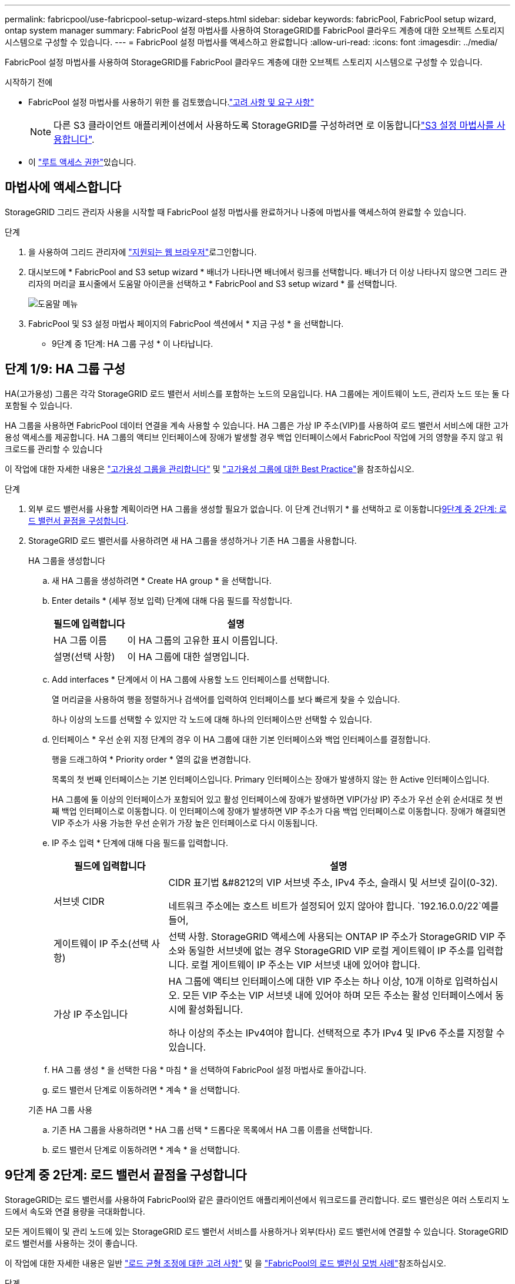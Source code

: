 ---
permalink: fabricpool/use-fabricpool-setup-wizard-steps.html 
sidebar: sidebar 
keywords: fabricPool, FabricPool setup wizard, ontap system manager 
summary: FabricPool 설정 마법사를 사용하여 StorageGRID를 FabricPool 클라우드 계층에 대한 오브젝트 스토리지 시스템으로 구성할 수 있습니다. 
---
= FabricPool 설정 마법사를 액세스하고 완료합니다
:allow-uri-read: 
:icons: font
:imagesdir: ../media/


[role="lead"]
FabricPool 설정 마법사를 사용하여 StorageGRID를 FabricPool 클라우드 계층에 대한 오브젝트 스토리지 시스템으로 구성할 수 있습니다.

.시작하기 전에
* FabricPool 설정 마법사를 사용하기 위한 를 검토했습니다.link:../fabricpool/use-fabricpool-setup-wizard.html["고려 사항 및 요구 사항"]
+

NOTE: 다른 S3 클라이언트 애플리케이션에서 사용하도록 StorageGRID를 구성하려면 로 이동합니다link:../admin/use-s3-setup-wizard.html["S3 설정 마법사를 사용합니다"].

* 이 link:../admin/admin-group-permissions.html["루트 액세스 권한"]있습니다.




== 마법사에 액세스합니다

StorageGRID 그리드 관리자 사용을 시작할 때 FabricPool 설정 마법사를 완료하거나 나중에 마법사를 액세스하여 완료할 수 있습니다.

.단계
. 을 사용하여 그리드 관리자에 link:../admin/web-browser-requirements.html["지원되는 웹 브라우저"]로그인합니다.
. 대시보드에 * FabricPool and S3 setup wizard * 배너가 나타나면 배너에서 링크를 선택합니다. 배너가 더 이상 나타나지 않으면 그리드 관리자의 머리글 표시줄에서 도움말 아이콘을 선택하고 * FabricPool and S3 setup wizard * 를 선택합니다.
+
image::../media/help_menu.png[도움말 메뉴]

. FabricPool 및 S3 설정 마법사 페이지의 FabricPool 섹션에서 * 지금 구성 * 을 선택합니다.
+
* 9단계 중 1단계: HA 그룹 구성 * 이 나타납니다.





== 단계 1/9: HA 그룹 구성

HA(고가용성) 그룹은 각각 StorageGRID 로드 밸런서 서비스를 포함하는 노드의 모음입니다. HA 그룹에는 게이트웨이 노드, 관리자 노드 또는 둘 다 포함될 수 있습니다.

HA 그룹을 사용하면 FabricPool 데이터 연결을 계속 사용할 수 있습니다. HA 그룹은 가상 IP 주소(VIP)를 사용하여 로드 밸런서 서비스에 대한 고가용성 액세스를 제공합니다. HA 그룹의 액티브 인터페이스에 장애가 발생할 경우 백업 인터페이스에서 FabricPool 작업에 거의 영향을 주지 않고 워크로드를 관리할 수 있습니다

이 작업에 대한 자세한 내용은 link:../admin/managing-high-availability-groups.html["고가용성 그룹을 관리합니다"] 및 link:best-practices-for-high-availability-groups.html["고가용성 그룹에 대한 Best Practice"]을 참조하십시오.

.단계
. 외부 로드 밸런서를 사용할 계획이라면 HA 그룹을 생성할 필요가 없습니다. 이 단계 건너뛰기 * 를 선택하고 로 이동합니다<<9단계 중 2단계: 로드 밸런서 끝점을 구성합니다>>.
. StorageGRID 로드 밸런서를 사용하려면 새 HA 그룹을 생성하거나 기존 HA 그룹을 사용합니다.
+
[role="tabbed-block"]
====
.HA 그룹을 생성합니다
--
.. 새 HA 그룹을 생성하려면 * Create HA group * 을 선택합니다.
.. Enter details * (세부 정보 입력) 단계에 대해 다음 필드를 작성합니다.
+
[cols="1a,3a"]
|===
| 필드에 입력합니다 | 설명 


 a| 
HA 그룹 이름
 a| 
이 HA 그룹의 고유한 표시 이름입니다.



 a| 
설명(선택 사항)
 a| 
이 HA 그룹에 대한 설명입니다.

|===
.. Add interfaces * 단계에서 이 HA 그룹에 사용할 노드 인터페이스를 선택합니다.
+
열 머리글을 사용하여 행을 정렬하거나 검색어를 입력하여 인터페이스를 보다 빠르게 찾을 수 있습니다.

+
하나 이상의 노드를 선택할 수 있지만 각 노드에 대해 하나의 인터페이스만 선택할 수 있습니다.

.. 인터페이스 * 우선 순위 지정 단계의 경우 이 HA 그룹에 대한 기본 인터페이스와 백업 인터페이스를 결정합니다.
+
행을 드래그하여 * Priority order * 열의 값을 변경합니다.

+
목록의 첫 번째 인터페이스는 기본 인터페이스입니다. Primary 인터페이스는 장애가 발생하지 않는 한 Active 인터페이스입니다.

+
HA 그룹에 둘 이상의 인터페이스가 포함되어 있고 활성 인터페이스에 장애가 발생하면 VIP(가상 IP) 주소가 우선 순위 순서대로 첫 번째 백업 인터페이스로 이동합니다. 이 인터페이스에 장애가 발생하면 VIP 주소가 다음 백업 인터페이스로 이동합니다. 장애가 해결되면 VIP 주소가 사용 가능한 우선 순위가 가장 높은 인터페이스로 다시 이동됩니다.

.. IP 주소 입력 * 단계에 대해 다음 필드를 입력합니다.
+
[cols="1a,3a"]
|===
| 필드에 입력합니다 | 설명 


 a| 
서브넷 CIDR
 a| 
CIDR 표기법 &#8212의 VIP 서브넷 주소, IPv4 주소, 슬래시 및 서브넷 길이(0-32).

네트워크 주소에는 호스트 비트가 설정되어 있지 않아야 합니다.  `192.16.0.0/22`예를 들어,



 a| 
게이트웨이 IP 주소(선택 사항)
 a| 
선택 사항. StorageGRID 액세스에 사용되는 ONTAP IP 주소가 StorageGRID VIP 주소와 동일한 서브넷에 없는 경우 StorageGRID VIP 로컬 게이트웨이 IP 주소를 입력합니다. 로컬 게이트웨이 IP 주소는 VIP 서브넷 내에 있어야 합니다.



 a| 
가상 IP 주소입니다
 a| 
HA 그룹에 액티브 인터페이스에 대한 VIP 주소는 하나 이상, 10개 이하로 입력하십시오. 모든 VIP 주소는 VIP 서브넷 내에 있어야 하며 모든 주소는 활성 인터페이스에서 동시에 활성화됩니다.

하나 이상의 주소는 IPv4여야 합니다. 선택적으로 추가 IPv4 및 IPv6 주소를 지정할 수 있습니다.

|===
.. HA 그룹 생성 * 을 선택한 다음 * 마침 * 을 선택하여 FabricPool 설정 마법사로 돌아갑니다.
.. 로드 밸런서 단계로 이동하려면 * 계속 * 을 선택합니다.


--
.기존 HA 그룹 사용
--
.. 기존 HA 그룹을 사용하려면 * HA 그룹 선택 * 드롭다운 목록에서 HA 그룹 이름을 선택합니다.
.. 로드 밸런서 단계로 이동하려면 * 계속 * 을 선택합니다.


--
====




== 9단계 중 2단계: 로드 밸런서 끝점을 구성합니다

StorageGRID는 로드 밸런서를 사용하여 FabricPool와 같은 클라이언트 애플리케이션에서 워크로드를 관리합니다. 로드 밸런싱은 여러 스토리지 노드에서 속도와 연결 용량을 극대화합니다.

모든 게이트웨이 및 관리 노드에 있는 StorageGRID 로드 밸런서 서비스를 사용하거나 외부(타사) 로드 밸런서에 연결할 수 있습니다. StorageGRID 로드 밸런서를 사용하는 것이 좋습니다.

이 작업에 대한 자세한 내용은 일반 link:../admin/managing-load-balancing.html["로드 균형 조정에 대한 고려 사항"] 및 을 link:best-practices-for-load-balancing.html["FabricPool의 로드 밸런싱 모범 사례"]참조하십시오.

.단계
. StorageGRID 로드 밸런서 끝점을 선택하거나 만들거나 외부 로드 밸런서를 사용합니다.
+
[role="tabbed-block"]
====
.끝점 작성
--
.. 끝점 만들기 * 를 선택합니다.
.. Enter endpoint details * 단계에서 다음 필드를 입력합니다.
+
[cols="1a,3a"]
|===
| 필드에 입력합니다 | 설명 


 a| 
이름
 a| 
끝점에 대한 설명 이름입니다.



 a| 
포트
 a| 
로드 밸런싱에 사용할 StorageGRID 포트입니다. 이 필드는 처음 생성한 엔드포인트에 대해 기본적으로 10433으로 설정되지만 사용하지 않는 외부 포트는 입력할 수 있습니다. 80 또는 443을 입력하면 해당 포트가 관리 노드에 예약되기 때문에 끝점이 게이트웨이 노드에서만 구성됩니다.

* 참고: * 다른 그리드 서비스에서 사용하는 포트는 허용되지 않습니다. 를 link:../network/internal-grid-node-communications.html["네트워크 포트 참조"]참조하십시오.



 a| 
클라이언트 유형입니다
 a| 
S3 * 여야 합니다.



 a| 
네트워크 프로토콜
 a| 
HTTPS * 를 선택합니다.

* 참고 *: TLS 암호화 없이 StorageGRID와 통신하는 것은 지원되지만 권장되지 않습니다.

|===
.. Select binding mode * 단계에서 binding 모드를 지정합니다. 바인딩 모드는 임의의 IP 주소를 사용하거나 특정 IP 주소 및 네트워크 인터페이스를 사용하여 끝점에 액세스하는 방법을 제어합니다.
+
[cols="1a,3a"]
|===
| 모드를 선택합니다 | 설명 


 a| 
글로벌(기본값)
 a| 
클라이언트는 게이트웨이 노드 또는 관리 노드의 IP 주소, 네트워크에 있는 HA 그룹의 가상 IP(VIP) 주소 또는 해당 FQDN을 사용하여 끝점에 액세스할 수 있습니다.

이 끝점의 접근성을 제한할 필요가 없는 경우 * Global * (글로벌 *) 설정(기본값)을 사용합니다.



 a| 
HA 그룹의 가상 IP입니다
 a| 
클라이언트는 HA 그룹의 가상 IP 주소(또는 해당 FQDN)를 사용하여 이 끝점에 액세스해야 합니다.

이 바인딩 모드의 엔드포인트는 엔드포인트에 대해 선택한 HA 그룹이 겹치지 않는 한 모두 동일한 포트 번호를 사용할 수 있습니다.



 a| 
노드 인터페이스
 a| 
클라이언트는 선택한 노드 인터페이스의 IP 주소(또는 해당 FQDN)를 사용하여 이 끝점에 액세스해야 합니다.



 a| 
노드 유형입니다
 a| 
선택한 노드 유형에 따라 클라이언트는 관리 노드의 IP 주소(또는 해당 FQDN)나 게이트웨이 노드의 IP 주소(또는 해당 FQDN)를 사용하여 이 끝점에 액세스해야 합니다.

|===
.. Tenant access * 단계에서 다음 중 하나를 선택합니다.
+
[cols="1a,3a"]
|===
| 필드에 입력합니다 | 설명 


 a| 
모든 테넌트 허용(기본값)
 a| 
모든 테넌트 계정은 이 엔드포인트를 사용하여 해당 버킷에 액세스할 수 있습니다.

* 모든 테넌트 허용 * 은 거의 항상 FabricPool에 사용되는 로드 밸런서 끝점에 적합한 옵션입니다.

새 StorageGRID 시스템에 대해 FabricPool 설정 마법사를 사용하고 아직 테넌트 계정을 생성하지 않은 경우 이 옵션을 선택해야 합니다.



 a| 
선택한 테넌트 허용
 a| 
선택한 테넌트 계정만 이 끝점을 사용하여 해당 버킷을 액세스할 수 있습니다.



 a| 
선택한 테넌트 차단
 a| 
선택한 테넌트 계정은 이 끝점을 사용하여 해당 버킷을 액세스할 수 없습니다. 다른 모든 테넌트는 이 끝점을 사용할 수 있습니다.

|===
.. 인증서 연결 * 단계에서 다음 중 하나를 선택합니다.
+
[cols="1a,3a"]
|===
| 필드에 입력합니다 | 설명 


 a| 
인증서 업로드(권장)
 a| 
CA 서명 서버 인증서, 인증서 개인 키 및 선택적 CA 번들을 업로드하려면 이 옵션을 사용합니다.



 a| 
인증서를 생성합니다
 a| 
자체 서명된 인증서를 생성하려면 이 옵션을 사용합니다. 입력할 내용에 대한 자세한 내용은 을 link:../admin/configuring-load-balancer-endpoints.html["로드 밸런서 엔드포인트를 구성합니다"]참조하십시오.



 a| 
StorageGRID S3 인증서를 사용합니다
 a| 
이 옵션은 StorageGRID 글로벌 인증서의 사용자 지정 버전을 이미 업로드했거나 생성한 경우에만 사용할 수 있습니다. 자세한 내용은 을 link:../admin/configuring-custom-server-certificate-for-storage-node.html["S3 API 인증서를 구성합니다"] 참조하십시오.

|===
.. FabricPool 설정 마법사로 돌아가려면 * 마침 * 을 선택합니다.
.. 테넌트 및 버킷 단계로 이동하려면 * 계속 * 을 선택합니다.



NOTE: 끝점 인증서 변경 내용을 모든 노드에 적용하는 데 최대 15분이 걸릴 수 있습니다.

--
.기존 로드 밸런서 끝점을 사용합니다
--
.. 로드 밸런서 끝점 선택 * 드롭다운 목록에서 기존 끝점의 이름을 선택합니다.
.. 테넌트 및 버킷 단계로 이동하려면 * 계속 * 을 선택합니다.


--
.외부 로드 밸런서를 사용합니다
--
.. 외부 로드 밸런서에 대해 다음 필드를 작성합니다.
+
[cols="1a,3a"]
|===
| 필드에 입력합니다 | 설명 


 a| 
FQDN
 a| 
외부 로드 밸런싱 장치의 FQDN(정규화된 도메인 이름)입니다.



 a| 
포트
 a| 
FabricPool가 외부 로드 밸런서에 연결하는 데 사용할 포트 번호입니다.



 a| 
인증서
 a| 
외부 로드 밸런싱 장치의 서버 인증서를 복사하여 이 필드에 붙여 넣습니다.

|===
.. 테넌트 및 버킷 단계로 이동하려면 * 계속 * 을 선택합니다.


--
====




== 9단계 중 3단계: 테넌트 및 버킷

테넌트는 S3 애플리케이션을 사용하여 StorageGRID에 오브젝트를 저장하고 검색할 수 있는 엔터티입니다. 각 테넌트에는 자체 사용자, 액세스 키, 버킷, 오브젝트 및 특정 기능 세트가 있습니다. FabricPool에서 사용할 버킷을 생성하려면 먼저 StorageGRID 테넌트를 생성해야 합니다.

버킷은 테넌트의 오브젝트 및 오브젝트 메타데이터를 저장하는 데 사용되는 컨테이너입니다. 일부 테넌트는 여러 개의 버킷을 가질 수 있지만 마법사에서 한 번에 하나의 테넌트와 하나의 버킷만 생성하거나 선택할 수 있습니다. 나중에 테넌트 관리자를 사용하여 필요한 추가 버킷을 추가할 수 있습니다.

FabricPool용 새 테넌트 및 버킷을 생성하거나 기존 테넌트와 버킷을 선택할 수 있습니다. 새 테넌트를 생성하는 경우 시스템은 테넌트의 루트 사용자에 대한 액세스 키 ID 및 비밀 액세스 키를 자동으로 생성합니다.

이 작업에 대한 자세한 내용은 link:creating-tenant-account-for-fabricpool.html["FabricPool에 대한 테넌트 계정을 생성합니다"] 및 link:creating-s3-bucket-and-access-key.html["S3 버킷을 생성하고 액세스 키를 얻습니다"]을 참조하십시오.

.단계
새 테넌트와 버킷을 생성하거나 기존 테넌트를 선택합니다.

[role="tabbed-block"]
====
.새로운 테넌트 및 버킷
--
. 새 테넌트 및 버킷을 생성하려면 * 테넌트 이름 * 을 입력합니다.  `FabricPool tenant`예를 들어,
. StorageGRID 시스템에서 사용하는지 여부에 따라 테넌트 계정에 대한 루트 액세스를 정의합니다.link:../admin/using-identity-federation.html["ID 제휴"] ,link:../admin/how-sso-works.html["SSO(Single Sign-On)"] , 또는 둘 다.
+
[cols="1a,3a"]
|===
| 옵션을 선택합니다 | 이렇게 하십시오 


 a| 
ID 페더레이션이 활성화되지 않은 경우
 a| 
테넌트에 로컬 루트 사용자로 로그인할 때 사용할 암호를 지정합니다.



 a| 
ID 페더레이션이 활성화된 경우
 a| 
.. 테넌트에 대한 루트 액세스 권한이 있는 기존 통합 그룹을 선택합니다.
.. 필요에 따라 테넌트에 로컬 루트 사용자로 로그인할 때 사용할 암호를 지정합니다.




 a| 
ID 페더레이션 및 SSO(Single Sign-On)가 모두 활성화된 경우
 a| 
테넌트에 대한 루트 액세스 권한이 있는 기존 통합 그룹을 선택합니다. 로컬 사용자는 로그인할 수 없습니다.

|===
. 버킷 이름 * 에 대해 FabricPool가 ONTAP 데이터를 저장하는 데 사용할 버킷 이름을 입력합니다.  `fabricpool-bucket`예를 들어,
+

TIP: 버킷을 생성한 후에는 버킷 이름을 변경할 수 없습니다.

. 이 버킷의 * 지역 * 을 선택합니다.
+
(`us-east-1`나중에 ILM을 사용하여 버킷 영역을 기준으로 오브젝트를 필터링하지 않을 경우 기본 영역을 사용합니다.

. Create and Continue * 를 선택하여 테넌트와 버킷을 생성하고 데이터 다운로드 단계로 이동합니다


--
.테넌트 및 버킷을 선택합니다
--
기존 테넌트 계정에는 버전 관리를 사용하지 않는 하나 이상의 버킷이 있어야 합니다. 해당 테넌트에 대한 버킷이 없으면 기존 테넌트 계정을 선택할 수 없습니다.

. Tenant name * 드롭다운 목록에서 기존 Tenant를 선택합니다.
. 버킷 이름 * 드롭다운 목록에서 기존 버킷을 선택합니다.
+
FabricPool는 오브젝트 버전 관리를 지원하지 않으므로 버전 관리가 활성화된 버킷은 표시되지 않습니다.

+

NOTE: FabricPool에서 사용할 S3 오브젝트 잠금이 설정된 버킷을 선택하지 마십시오.

. 다운로드 데이터 단계로 이동하려면 * 계속 * 을 선택합니다.


--
====


== 9단계 중 4단계: ONTAP 설정 다운로드

이 단계에서 ONTAP System Manager에 값을 입력하는 데 사용할 수 있는 파일을 다운로드합니다.

.단계
. 선택적으로 복사 아이콘(image:../media/icon_tenant_copy_url.png["복사 아이콘"])을 선택하여 액세스 키 ID와 비밀 액세스 키를 모두 클립보드에 복사합니다.
+
이러한 값은 다운로드 파일에 포함되어 있지만 별도로 저장할 수 있습니다.

. ONTAP 설정 다운로드 * 를 선택하여 지금까지 입력한 값이 포함된 텍스트 파일을 다운로드합니다.
+
이 `ONTAP_FabricPool_settings___bucketname__.txt` 파일에는 StorageGRID을 FabricPool 클라우드 계층의 오브젝트 스토리지 시스템으로 구성하는 데 필요한 정보가 포함되어 있습니다.

+
** 서버 이름(FQDN), 포트 및 인증서를 비롯한 로드 밸런서 연결 세부 정보
** 버킷 이름
** 테넌트 계정의 루트 사용자에 대한 액세스 키 ID 및 암호 액세스 키입니다


. 복사한 키와 다운로드한 파일을 안전한 위치에 저장합니다.
+

CAUTION: 두 액세스 키를 모두 복사하거나 ONTAP 설정을 다운로드하거나 둘 다 복사할 때까지 이 페이지를 닫지 마십시오. 이 페이지를 닫으면 키를 사용할 수 없습니다. 이 정보는 StorageGRID 시스템에서 데이터를 가져오는 데 사용할 수 있으므로 안전한 위치에 저장해야 합니다.

. 이 확인란을 선택하여 액세스 키 ID 및 비밀 액세스 키를 다운로드 또는 복사했는지 확인합니다.
. ILM 스토리지 풀 단계로 이동하려면 * 계속 * 을 선택합니다.




== 단계 5/9: 스토리지 풀을 선택합니다

스토리지 풀은 스토리지 노드 그룹입니다. 스토리지 풀을 선택할 때 StorageGRID에서 ONTAP의 데이터 계층에 저장하는 데 사용할 노드를 결정합니다.

이 단계에 대한 자세한 내용은 을 link:../ilm/creating-storage-pool.html["스토리지 풀을 생성합니다"]참조하십시오.

.단계
. Site * (사이트 *) 드롭다운 목록에서 ONTAP에서 계층화할 데이터에 사용할 StorageGRID 사이트를 선택합니다.
. 스토리지 풀 * 드롭다운 목록에서 해당 사이트의 스토리지 풀을 선택합니다.
+
사이트의 스토리지 풀에는 해당 사이트의 모든 스토리지 노드가 포함됩니다.

. ILM 규칙 단계로 이동하려면 * 계속 * 을 선택합니다.




== 9단계 중 6단계: FabricPool에 대한 ILM 규칙을 검토하십시오

ILM(정보 라이프사이클 관리) 규칙은 StorageGRID 시스템의 모든 개체에 대한 배치, 기간 및 수집 동작을 제어합니다.

FabricPool 설정 마법사는 FabricPool 사용을 위한 권장 ILM 규칙을 자동으로 생성합니다. 이 규칙은 지정한 버킷에만 적용됩니다. 단일 사이트에서 2+1 삭제 코딩을 사용하여 ONTAP에서 계층화된 데이터를 저장합니다.

이 단계에 대한 자세한 내용은 link:../ilm/access-create-ilm-rule-wizard.html["ILM 규칙을 생성합니다"] 및 link:best-practices-ilm.html["FabricPool 데이터에 ILM을 사용하는 모범 사례"]을 참조하십시오.

.단계
. 규칙 세부 정보를 검토합니다.
+
[cols="1a,3a"]
|===
| 필드에 입력합니다 | 설명 


 a| 
규칙 이름
 a| 
자동으로 생성되며 변경할 수 없습니다



 a| 
설명
 a| 
자동으로 생성되며 변경할 수 없습니다



 a| 
필터
 a| 
버킷 이름입니다

이 규칙은 지정한 버킷에 저장된 오브젝트에만 적용됩니다.



 a| 
참조 시간
 a| 
수집 시간

배치 지침은 객체가 처음에 버킷에 저장될 때 시작됩니다.



 a| 
배치 지침
 a| 
2+1 삭제 코딩 사용

|===
. 보존 다이어그램을 * 기간 * 및 * 스토리지 풀 * 별로 정렬하여 배치 지침을 확인합니다.
+
** 규칙의 * 기간 * 은 * 일 0 - 영구 * 입니다. * 일 0 * 은 데이터가 ONTAP에서 계층화할 때 규칙이 적용됨을 의미합니다. * Forever * 는 StorageGRID ILM이 ONTAP에서 계층화된 데이터를 삭제하지 않음을 의미합니다.
** 규칙의 * 스토리지 풀 * 은 선택한 스토리지 풀입니다. * EC 2+1 * 은 데이터가 2+1 삭제 코딩을 사용하여 저장됨을 의미합니다. 각 오브젝트는 2개의 데이터 단편과 1개의 패리티 단편으로 저장됩니다. 각 오브젝트에 대한 세 개의 조각은 단일 사이트의 서로 다른 스토리지 노드에 저장됩니다.


. Create and Continue * 를 선택하여 이 규칙을 생성하고 ILM 정책 단계로 이동합니다.




== 9단계 중 7단계: ILM 정책을 검토 및 활성화합니다

FabricPool 설정 마법사에서 FabricPool용 ILM 규칙을 생성하면 ILM 정책이 생성됩니다. 이 정책을 활성화하기 전에 신중하게 시뮬레이션하고 검토해야 합니다.

이 단계에 대한 자세한 내용은 link:../ilm/creating-ilm-policy.html["ILM 정책을 생성합니다"] 및 link:best-practices-ilm.html["FabricPool 데이터에 ILM을 사용하는 모범 사례"]을 참조하십시오.


CAUTION: 새로운 ILM 정책을 활성화하면 StorageGRID은 해당 정책을 사용하여 기존 오브젝트 및 새로 수집된 오브젝트를 비롯하여 그리드에 있는 모든 오브젝트의 배치, 기간 및 데이터 보호를 관리합니다. 경우에 따라 새 정책을 활성화하면 기존 객체가 새 위치로 이동할 수 있습니다.


CAUTION: 데이터 손실을 방지하려면 FabricPool 클라우드 계층 데이터를 만료 또는 삭제할 ILM 규칙을 사용하지 마십시오. StorageGRID ILM에서 FabricPool 객체가 삭제되지 않도록 보존 기간을 * Forever * 로 설정합니다.

.단계
. 선택적으로 시스템에서 생성한 * 정책 이름 * 을 업데이트합니다. 기본적으로 시스템은 활성 또는 비활성 정책의 이름에 "+FabricPool"를 추가하지만 사용자가 직접 이름을 입력할 수 있습니다.
. 비활성 정책의 규칙 목록을 검토합니다.
+
** 그리드에 비활성 ILM 정책이 없는 경우 마법사는 활성 정책을 복제하고 맨 위에 새 규칙을 추가하여 비활성 정책을 만듭니다.
** 그리드에 이미 비활성 ILM 정책이 있고 해당 정책이 활성 ILM 정책과 동일한 규칙 및 순서를 사용하는 경우 마법사는 비활성 정책의 맨 위에 새 규칙을 추가합니다.
** 비활성 정책에 활성 정책과 다른 규칙이 있거나 순서가 포함되어 있으면 활성 정책을 복제하고 새 규칙을 맨 위에 추가하여 새 비활성 정책을 만듭니다.


. 새 비활성 정책의 규칙 순서를 검토합니다.
+
FabricPool 규칙은 첫 번째 규칙이므로 FabricPool 버킷의 모든 오브젝트는 정책의 다른 규칙 앞에 배치됩니다. 다른 모든 버킷의 오브젝트는 정책의 후속 규칙에 의해 배치됩니다.

. 보존 다이어그램을 검토하여 여러 개체를 유지하는 방법을 알아보십시오.
+
.. 비활성 정책의 각 규칙에 대한 보존 다이어그램을 보려면 * Expand All * 을 선택합니다.
.. 보존 다이어그램을 검토하려면 * 기간 * 및 * 스토리지 풀 * 을 선택합니다. FabricPool 버킷 또는 테넌트에 적용되는 모든 규칙이 오브젝트 * 영구 * 를 유지하는지 확인합니다.


. 비활성 정책을 검토했으면 * 활성화 및 계속 * 을 선택하여 정책을 활성화하고 트래픽 분류 단계로 이동합니다.



CAUTION: ILM 정책의 오류로 인해 복구할 수 없는 데이터 손실이 발생할 수 있습니다. 활성화하기 전에 정책을 주의 깊게 검토하십시오.



== 9단계 중 8단계: 트래픽 분류 정책을 생성합니다

FabricPool 설정 마법사는 FabricPool 워크로드를 모니터링하는 데 사용할 수 있는 트래픽 분류 정책을 생성할 수 있는 옵션으로 제공됩니다. 시스템에서 생성한 정책은 일치하는 규칙을 사용하여 생성한 버킷과 관련된 모든 네트워크 트래픽을 식별합니다. 이 정책은 트래픽만 모니터링하며, FabricPool 또는 다른 클라이언트의 트래픽은 제한하지 않습니다.

이 단계에 대한 자세한 내용은 을 link:creating-traffic-classification-policy-for-fabricpool.html["FabricPool에 대한 트래픽 분류 정책을 생성합니다"]참조하십시오.

.단계
. 정책을 검토합니다.
. 이 트래픽 분류 정책을 만들려면 * 생성 및 계속 * 을 선택합니다.
+
FabricPool에서 StorageGRID로 데이터 계층화를 시작하는 즉시 트래픽 분류 정책 페이지로 이동하여 이 정책에 대한 네트워크 트래픽 메트릭을 볼 수 있습니다. 나중에 규칙을 추가하여 다른 워크로드를 제한하고 FabricPool 워크로드에 대부분의 대역폭이 있는지 확인할 수도 있습니다.

. 그렇지 않으면 * 이 단계 건너뛰기 * 를 선택합니다.




== 9단계: 요약 검토

요약에서는 부하 분산 장치, 테넌트 및 버킷 이름, 트래픽 분류 정책 및 활성 ILM 정책 등 구성한 항목에 대한 세부 정보를 제공합니다.

.단계
. 요약 내용을 검토합니다.
. 마침 * 을 선택합니다.




== 다음 단계

FabricPool 마법사를 완료한 후 다음 추가 단계를 수행합니다.

.단계
. 로 link:configure-ontap.html["ONTAP 시스템 관리자를 구성합니다"] 이동하여 저장된 값을 입력하고 연결의 ONTAP 측을 완료합니다. StorageGRID를 클라우드 계층으로 추가하고, 클라우드 계층을 로컬 계층에 연결하여 FabricPool를 생성하고, 볼륨 계층화 정책을 설정해야 합니다.
. 로 link:configure-dns-server.html["DNS 서버를 구성합니다"] 이동하여 StorageGRID 서버 이름(정규화된 도메인 이름)을 사용할 각 StorageGRID IP 주소에 연결하는 레코드가 DNS에 포함되어 있는지 확인합니다.
. StorageGRID 감사 로그 및 기타 글로벌 구성 옵션에 대한 모범 사례를 보려면 를 link:other-best-practices-for-storagegrid-and-fabricpool.html["기타 StorageGRID 및 FabricPool 모범 사례"]참조하십시오.

